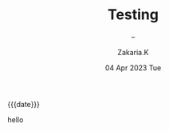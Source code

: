 #+TITLE: Testing
#+SUBTITLE: -- 
#+AUTHOR: Zakaria.K 
#+EMAIL: 4.kebairia@gmail.com 
#+DATE: 04 Apr 2023 Tue 
#+KEYWORDS: blog,
#+OPTIONS: html5-fancy:t tex:t
#+begin_date
{{{date}}}
#+end_date

hello
